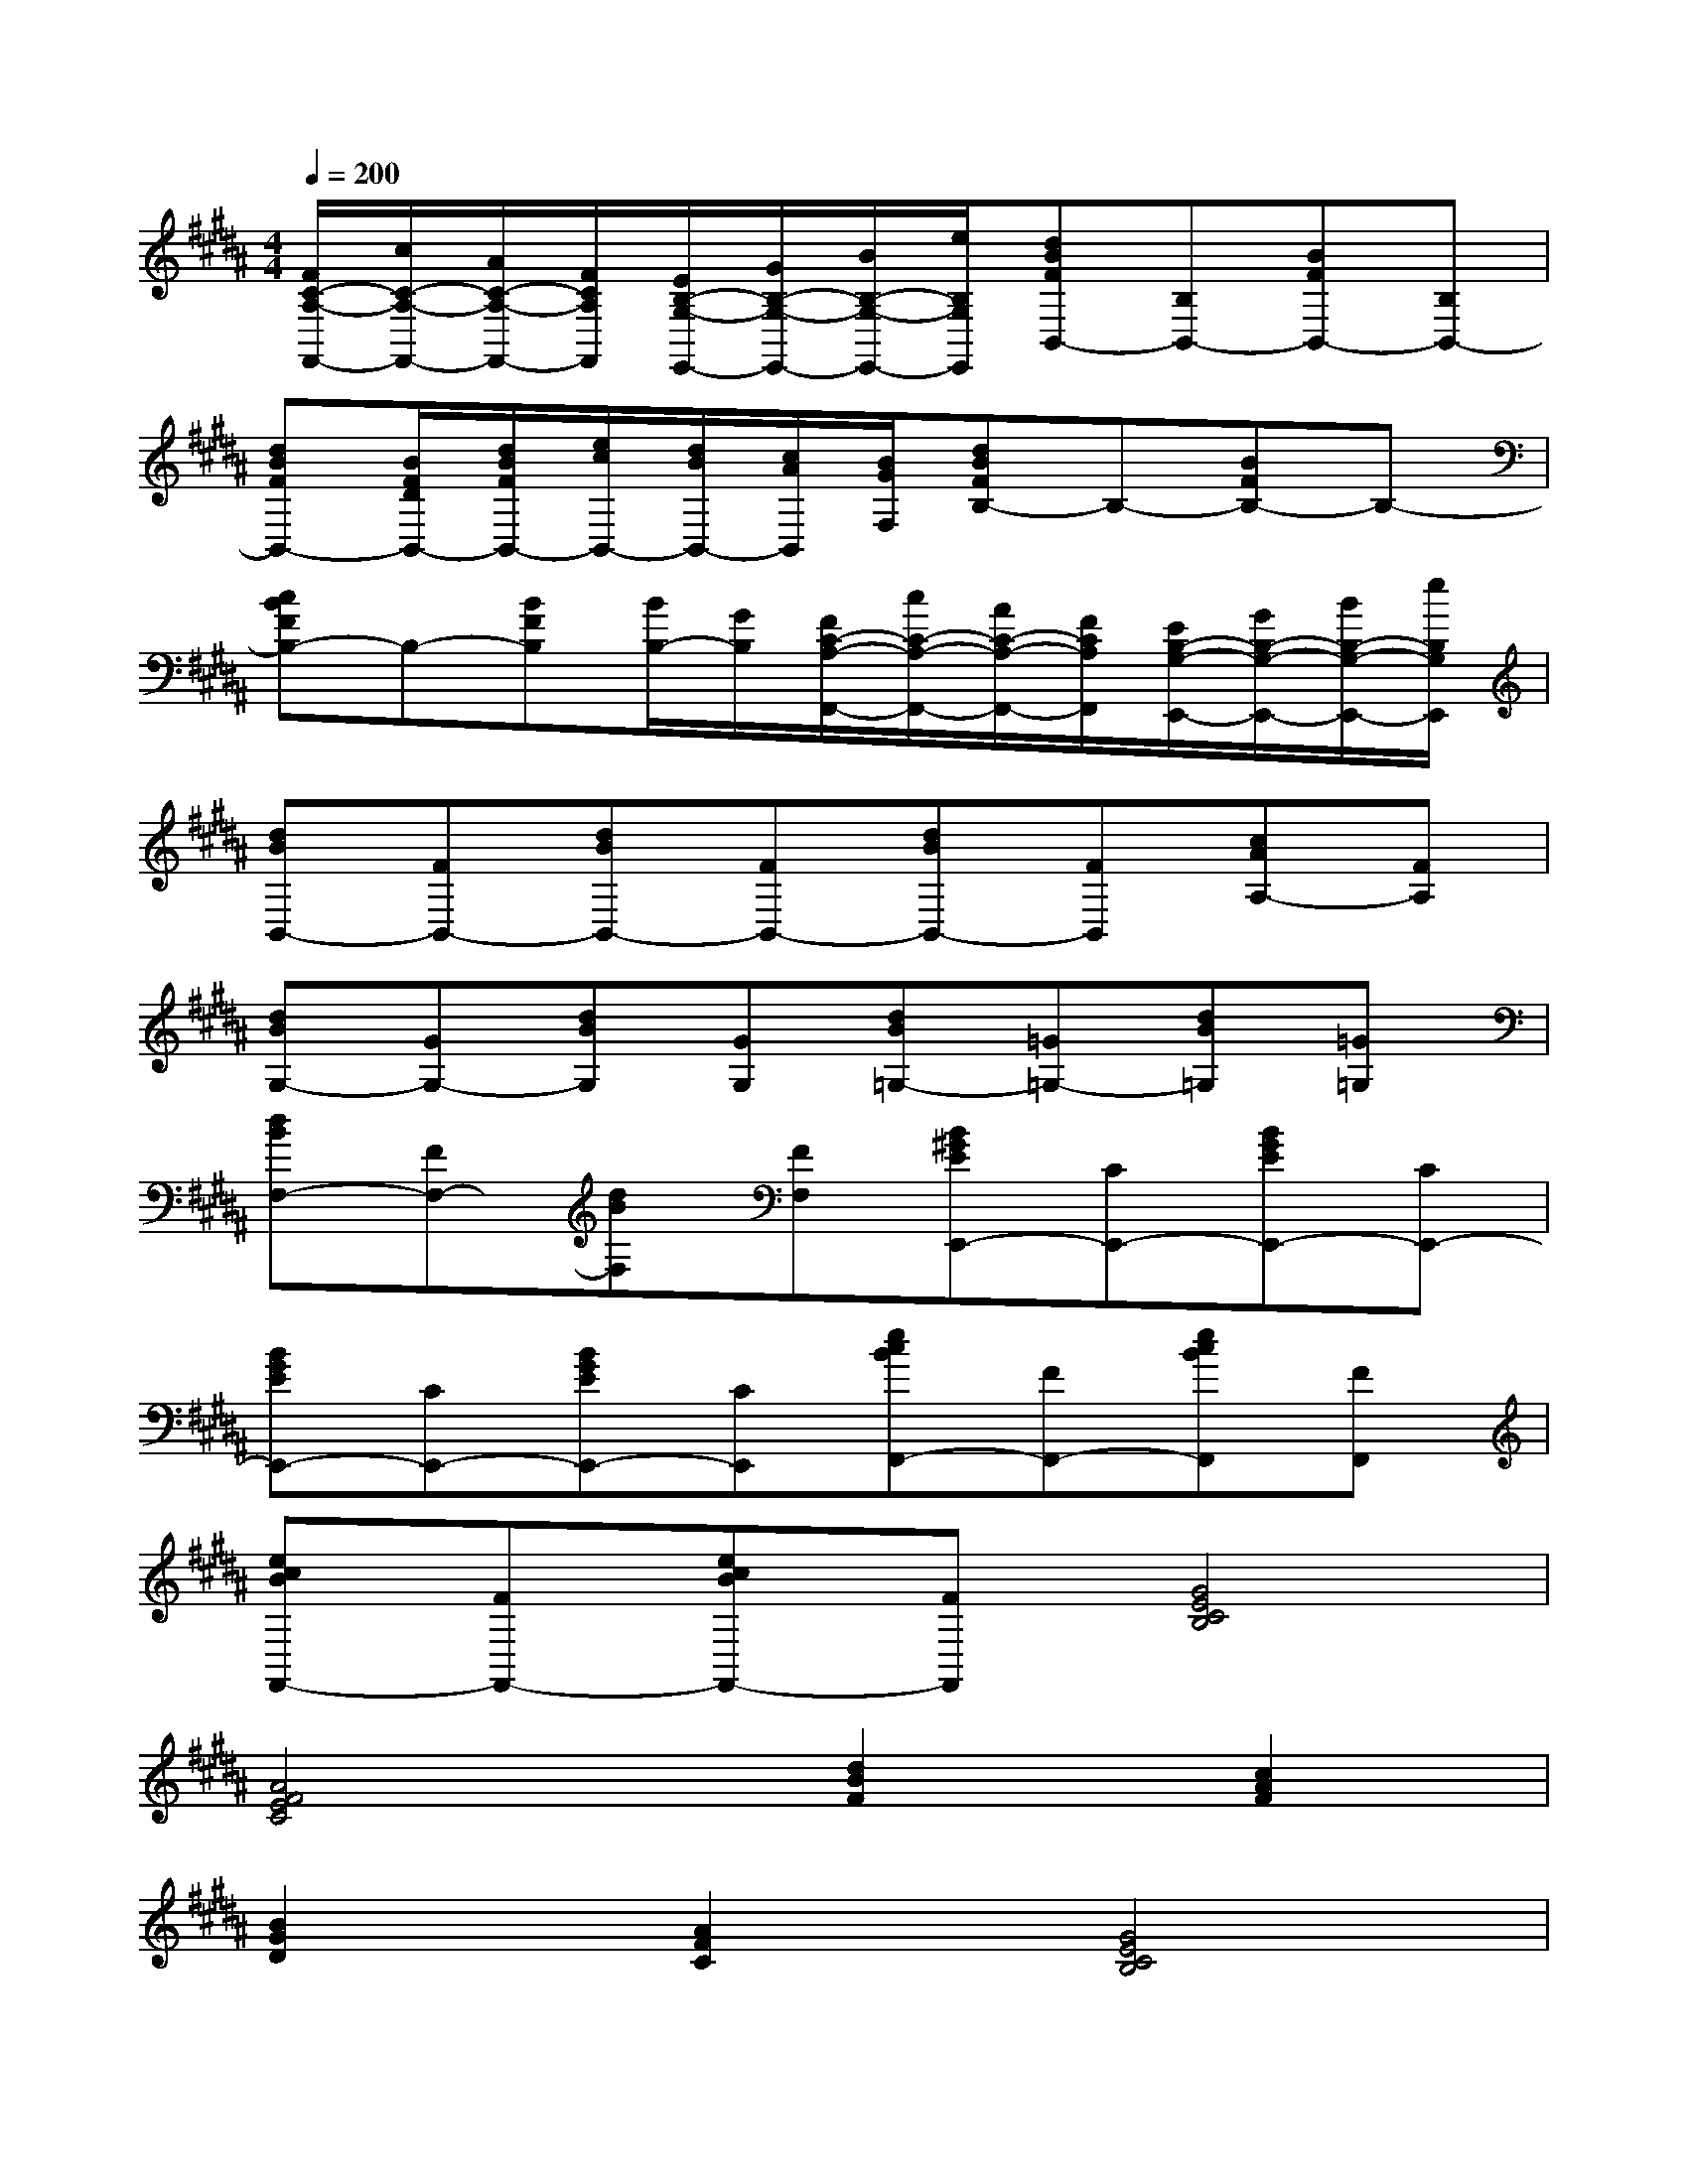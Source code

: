 X:1
T:
M:4/4
L:1/8
Q:1/4=200
K:B%5sharps
V:1
[F/2C/2-A,/2-F,,/2-][c/2C/2-A,/2-F,,/2-][A/2C/2-A,/2-F,,/2-][F/2C/2A,/2F,,/2][E/2B,/2-G,/2-E,,/2-][G/2B,/2-G,/2-E,,/2-][B/2B,/2-G,/2-E,,/2-][e/2B,/2G,/2E,,/2][dBFB,,-][B,B,,-][BFB,,-][B,B,,-]|
[dBFB,,-][B/2F/2D/2B,,/2-][d/2B/2F/2B,,/2-][e/2c/2B,,/2-][d/2B/2B,,/2-][c/2A/2B,,/2][B/2G/2F,/2][dBFB,-]B,-[BFB,-]B,-|
[cBFB,-]B,-[BFB,][B/2B,/2-][G/2B,/2][F/2C/2-A,/2-F,,/2-][c/2C/2-A,/2-F,,/2-][A/2C/2-A,/2-F,,/2-][F/2C/2A,/2F,,/2][E/2B,/2-G,/2-E,,/2-][G/2B,/2-G,/2-E,,/2-][B/2B,/2-G,/2-E,,/2-][e/2B,/2G,/2E,,/2]|
[dBB,,-][FB,,-][dBB,,-][FB,,-][dBB,,-][FB,,][cAA,-][FA,]|
[dBG,-][GG,-][dBG,][GG,][dB=G,-][=G=G,-][dB=G,][=G=G,]|
[dBF,-][FF,-][dBF,][FF,][B^GEE,,-][CE,,-][BGEE,,-][CE,,-]|
[BGEE,,-][CE,,-][BGEE,,-][CE,,][ecBF,,-][FF,,-][ecBF,,][FF,,]|
[ecBF,,-][FF,,-][ecBF,,-][FF,,][G4E4C4B,4]|
[A4F4E4C4][d2B2F2][c2A2F2]|
[B2G2D2][A2F2C2][G4E4C4B,4]|
[A4F4E4C4][F4D4C4]|
[G2E2B,2][A2F2C2][G4E4C4B,4]|
[A4F4E4C4][F2D2B,2][c2A2F2]|
[B6G6F6D6][A2F2E2C2]|
[e4c4B4G4][e2B2-G2-][d2B2G2]|
[c8B8F8E8]